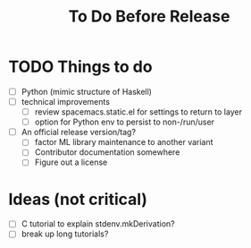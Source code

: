 #+TITLE: To Do Before Release

* TODO Things to do

- [ ] Python (mimic structure of Haskell)
- [ ] technical improvements
  - [ ] review spacemacs.static.el for settings to return to layer
  - [ ] option for Python env to persist to non-/run/user
- [ ] An official release version/tag?
  - [ ] factor ML library maintenance to another variant
  - [ ] Contributor documentation somewhere
  - [ ] Figure out a license

* Ideas (not critical)

- [ ] C tutorial to explain stdenv.mkDerivation?
- [ ] break up long tutorials?
